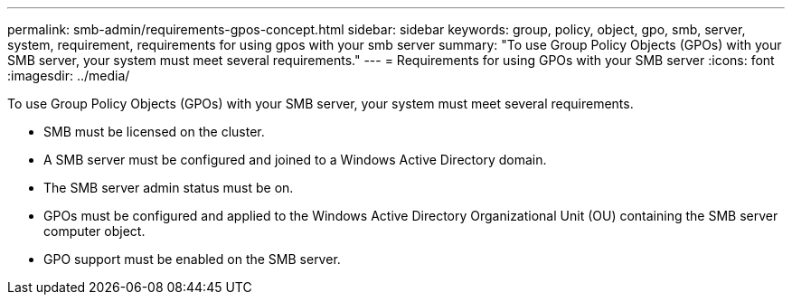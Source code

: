 ---
permalink: smb-admin/requirements-gpos-concept.html
sidebar: sidebar
keywords: group, policy, object, gpo, smb, server, system, requirement, requirements for using gpos with your smb server
summary: "To use Group Policy Objects (GPOs) with your SMB server, your system must meet several requirements."
---
= Requirements for using GPOs with your SMB server
:icons: font
:imagesdir: ../media/

[.lead]
To use Group Policy Objects (GPOs) with your SMB server, your system must meet several requirements.

* SMB must be licensed on the cluster.
* A SMB server must be configured and joined to a Windows Active Directory domain.
* The SMB server admin status must be on.
* GPOs must be configured and applied to the Windows Active Directory Organizational Unit (OU) containing the SMB server computer object.
* GPO support must be enabled on the SMB server.
